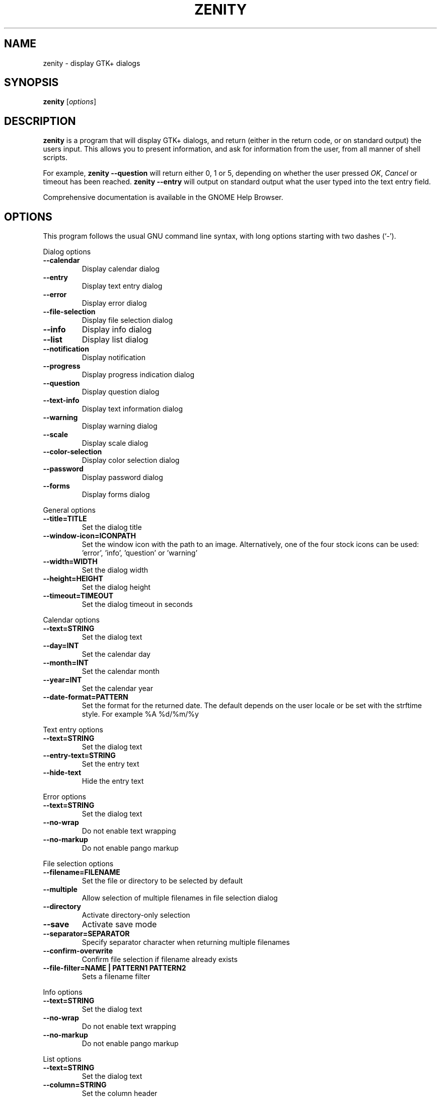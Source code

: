 .TH ZENITY 1 "December 2011"
.SH NAME
zenity \- display GTK+ dialogs
.SH SYNOPSIS
.B zenity
.RI [ options ]
.SH DESCRIPTION
\fBzenity\fP is a program that will display GTK+ dialogs, and return
(either in the return code, or on standard output) the users
input. This allows you to present information, and ask for information
from the user, from all manner of shell scripts.
.PP
For example, \fBzenity \-\-question\fP will return either 0, 1 or 5,
depending on whether the user pressed \fIOK\fP, \fICancel\fP or timeout
has been reached. \fBzenity --entry\fP will output on standard output
what the user typed into the text entry field.
.PP
Comprehensive documentation is available in the GNOME Help Browser.
.SH OPTIONS
This program follows the usual GNU command line syntax, with long
options starting with two dashes (`-').

.PP
Dialog options

.TP
.B \-\-calendar
Display calendar dialog
.TP
.B \-\-entry
Display text entry dialog
.TP
.B \-\-error
Display error dialog
.TP
.B \-\-file\-selection
Display file selection dialog
.TP
.B \-\-info
Display info dialog
.TP
.B \-\-list
Display list dialog
.TP
.B \-\-notification
Display notification
.TP
.B \-\-progress
Display progress indication dialog
.TP
.B \-\-question
Display question dialog
.TP
.B \-\-text-info
Display text information dialog
.TP
.B \-\-warning
Display warning dialog
.TP
.B \-\-scale
Display scale dialog
.TP
.B \-\-color-selection
Display color selection dialog
.TP
.B \-\-password
Display password dialog
.TP
.B \-\-forms
Display forms dialog

.PP
General options

.TP
.B \-\-title=TITLE
Set the dialog title
.TP
.B \-\-window-icon=ICONPATH
Set the window icon with the path to an image. Alternatively, one of the four stock icons can be used: 'error', 'info', 'question' or 'warning'
.TP
.B \-\-width=WIDTH
Set the dialog width
.TP
.B \-\-height=HEIGHT
Set the dialog height
.TP
.B \-\-timeout=TIMEOUT
Set the dialog timeout in seconds
.PP 
Calendar options

.TP
.B \-\-text=STRING
Set the dialog text
.TP
.B \-\-day=INT
Set the calendar day
.TP
.B \-\-month=INT
Set the calendar month
.TP
.B \-\-year=INT
Set the calendar year
.TP
.B \-\-date-format=PATTERN
Set the format for the returned date. The default depends on the user locale or be set with the strftime style. For example %A %d/%m/%y

.PP
Text entry options

.TP
.B \-\-text=STRING
Set the dialog text
.TP
.B \-\-entry-text=STRING
Set the entry text
.TP
.B \-\-hide-text
Hide the entry text

.PP
Error options
.TP
.B \-\-text=STRING
Set the dialog text
.TP
.B \-\-no\-wrap
Do not enable text wrapping
.TP
.B \-\-no\-markup
Do not enable pango markup

.PP
File selection options
.TP
.B \-\-filename=FILENAME
Set the file or directory to be selected by default
.TP
.B \-\-multiple
Allow selection of multiple filenames in file selection dialog
.TP
.B \-\-directory
Activate directory-only selection
.TP
.B \-\-save
Activate save mode
.TP
.B \-\-separator=SEPARATOR
Specify separator character when returning multiple filenames
.TP
.B \-\-confirm\-overwrite
Confirm file selection if filename already exists
.TP
.B \-\-file\-filter=NAME | PATTERN1 PATTERN2
Sets a filename filter


.PP
Info options
.TP
.B \-\-text=STRING
Set the dialog text
.TP
.B \-\-no\-wrap
Do not enable text wrapping
.TP
.B \-\-no\-markup
Do not enable pango markup

.PP
List options

.TP
.B \-\-text=STRING
Set the dialog text
.TP
.B \-\-column=STRING
Set the column header
.TP
.B \-\-checklist
Use check boxes for first column
.TP
.B \-\-radiolist
Use radio buttons for first column
.TP
.B \-\-separator=STRING
Set output separator character
.TP
.B \-\-multiple
Allow multiple rows to be selected
.TP
.B \-\-editable
Allow changes to text
.TP
.B \-\-print-column=NUMBER
Specify what column to print to standard output. The default is to return
the first column. 'ALL' may be used to print all columns.
.TP
.B \-\-hide\-column=NUMBER
Hide a specific column
.TP
.B \-\-hide\-header
Hides the column headers

.PP
Notification options

.TP
.B \-\-text=STRING
Set the notification text
.TP
.B \-\-listen
Listen for commands on stdin. Commands include 'message', 'tooltip', 'icon', and 'visible' separated by a colon. For example, 'message: Hello world', 'visible: false', or 'icon: /path/to/icon'. The icon command also accepts the four stock icon: 'error', 'info', 'question', and 'warning'

.PP
Progress options

.TP
.B \-\-text=STRING
Set the dialog text
.TP
.B \-\-percentage=INT
Set initial percentage
.TP
.B \-\-auto\-close
Close dialog when 100% has been reached
.TP
.B \-\-auto\-kill
Kill parent process if cancel button is pressed
.TP
.B \-\-pulsate
Pulsate progress bar
.TP
.B \-\-no\-cancel
Hides the cancel button

.PP
Question options

.TP
.B \-\-text=STRING
Set the dialog text
.TP
.B \-\-no\-wrap
Do not enable text wrapping
.TP
.B \-\-no\-markup
Do not enable pango markup
.TP
.B \-\-ok\-label
Set the text of the OK button
.TP
.B \-\-cancel\-label
Set the text of the cancel button

.PP
Text options

.TP
.B \-\-filename=FILENAME
Open file
.TP
.B \-\-editable
Allow changes to text
.TP
.B \-\-checkbox=TEXT
Enable a checkbox for use like a 'I read and accept the terms.'
.TP
.B \-\-ok\-label
Set the text of the OK button
.TP
.B \-\-cancel\-label
Set the text of the cancel button

.PP
Warning options

.TP
.B \-\-text=STRING
Set the dialog text
.TP
.B \-\-no\-wrap
Do not enable text wrapping
.TP
.B \-\-no\-markup
Do not enable pango markup

.PP
Scale options

.TP
.B \-\-text=STRING
Set the dialog text
.TP
.B \-\-value=VALUE
Set initial value
.TP
.B \-\-min\-value=VALUE
Set minimum value
.TP
.B \-\-max\-value=VALUE
Set maximum value
.TP
.B \-\-step=VALUE
Set step size
.TP
.B \-\-print\-partial
Print partial values
.TP
.B \-\-hide\-value
Hide value

.PP
Color selection options

.TP
.B \-\-color=VALUE
Set the initial color
.TP
.B \-\-show\-palette
Show the palette

.PP
Password dialog options

.TP
.B \-\-username
Display the username field

.PP
Forms dialog options

.TP
.B \-\-add\-entry=FIELDNAME
Add a new Entry in forms dialog
.TP
.B \-\-add\-password=FIELDNAME
Add a new Password Entry in forms dialog
.TP
.B \-\-add\-calendar=FIELDNAME
Add a new Calendar in forms dialog
.TP
.B \-\-text=STRING
Set the dialog text
.TP
.B \-\-separator=STRING
Set output separator character
.TP
.B \-\-forms\-date-format=PATTERN
Set the format for the returned date. The default depends on the user locale or be set with the strftime style. For example %A %d/%m/%y

.PP
Miscellaneous options

.TP
.B \-?, \-\-help
Show summary of options.
.TP
.B \-\-about
Display an about dialog.
.TP
.B \-\-version
Show version of program.

.PP
Also the standard GTK+ options are accepted. For more information about the GTK+ options, execute following command.
.IP
zenity \-\-help\-gtk

.SH ENVIRONMENT

Normally, zenity detects the terminal window from which it was launched and
keeps itself above that window.  This behavior can be disabled by unsetting the
WINDOWID environment variable.

.SH EXAMPLES

Display a file selector with the title \fISelect a file to
remove\fP. The file selected is returned on standard output.
.IP
zenity  \-\-title="Select a file to remove" \-\-file-selection
.PP
Display a text entry dialog with the title \fISelect Host\fP and the
text \fISelect the host you would like to flood-ping\fP. The entered
text is returned on standard output.
.IP
zenity  \-\-title "Select Host" \-\-entry \-\-text "Select the host you would like to flood-ping"
.PP
Display a dialog, asking \fIMicrosoft Windows has been found! Would
you like to remove it?\fP. The return code will be 0 (true in shell)
if \fIOK\fP is selected, and 1 (false) if \fICancel\fP is selected.
.IP
zenity  \-\-question \-\-title "Alert"  \-\-text "Microsoft Windows has been found! Would you like to remove it?"
.PP
Show the search results in a list dialog with the title \fISearch Results\fP
and the text \fIFinding all header files...\fP.
.IP
find . \-name '*.h' | zenity \-\-list \-\-title "Search Results" \-\-text "Finding all header files.." \-\-column "Files"
.PP
Show a notification in the message tray
.IP
zenity \-\-notification \-\-window-icon=update.png \-\-text "System update necessary!"
.PP
Display a weekly shopping list in a check list dialog with \fIApples\fP and \fIOranges\fP pre selected
.IP
zenity \-\-list \-\-checklist \-\-column "Buy" \-\-column "Item" TRUE Apples TRUE Oranges FALSE Pears FALSE Toothpaste
.PP
Display a progress dialog while searching for all the postscript files in your home directory
.P
find $HOME \-name '*.ps' | zenity \-\-progress \-\-pulsate
.SH AUTHOR
\fBZenity\fP was written by Glynn Foster <glynn.foster@sun.com>.
.P
This manual page was written by Ross Burton <ross@burtonini.com>.

.SH SEE ALSO
\fBgdialog\fP(1), \fBdialog\fP(1)
